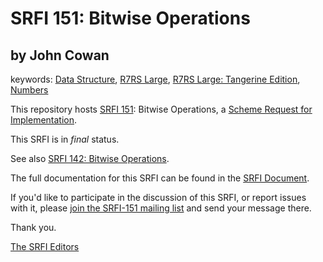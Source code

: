 * SRFI 151: Bitwise Operations

** by John Cowan



keywords: [[https://srfi.schemers.org/?keywords=data-structure][Data Structure]], [[https://srfi.schemers.org/?keywords=r7rs-large][R7RS Large]], [[https://srfi.schemers.org/?keywords=r7rs-large-tangerine][R7RS Large: Tangerine Edition]], [[https://srfi.schemers.org/?keywords=numbers][Numbers]]

This repository hosts [[https://srfi.schemers.org/srfi-151/][SRFI 151]]: Bitwise Operations, a [[https://srfi.schemers.org/][Scheme Request for Implementation]].

This SRFI is in /final/ status.

See also [[https://srfi.schemers.org/srfi-142/][SRFI 142: Bitwise Operations]].

The full documentation for this SRFI can be found in the [[https://srfi.schemers.org/srfi-151/srfi-151.html][SRFI Document]].

If you'd like to participate in the discussion of this SRFI, or report issues with it, please [[https://srfi.schemers.org/srfi-151/][join the SRFI-151 mailing list]] and send your message there.

Thank you.


[[mailto:srfi-editors@srfi.schemers.org][The SRFI Editors]]
